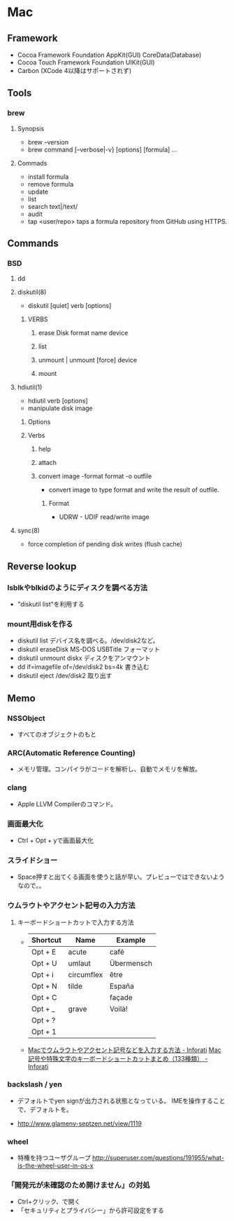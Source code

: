 * Mac
** Framework
- Cocoa Framework
  Foundation
  AppKit(GUI)
  CoreData(Database)
- Cocoa Touch Framework
  Foundation
  UIKit(GUI)
- Carbon
  (XCode 4以降はサポートされず)

** Tools
*** brew
**** Synopsis
- brew --version
- brew command [--verbose|-v} [options] [formula] ...
**** Commads
- install formula
- remove formula
- update
- list
- search text|/text/
- audit
- tap <user/repo>
  taps a formula repository from GitHub using HTTPS.
** Commands
*** BSD
**** dd
**** diskutil(8)
- diskutil [quiet] verb [options]
***** VERBS
****** erase Disk format name device
****** list
****** unmount | unmount [force] device
****** mount
**** hdiutil(1)
- hdiutil verb [options]
- manipulate disk image
***** Options
***** Verbs
****** help
****** attach
****** convert image -format format -o outfile
- convert image to type format and write the result of outfile.
******* Format
- UDRW - UDIF read/write image
**** sync(8)
- force completion of pending disk writes (flush cache)
** Reverse lookup
*** lsblkやblkidのようにディスクを調べる方法
- "diskutil list"を利用する
*** mount用diskを作る
- diskutil list
  デバイス名を調べる。/dev/disk2など。
- diskutil eraseDisk MS-DOS USBTitle
  フォーマット
- diskutil unmount diskx
  ディスクをアンマウント
- dd if=imagefile of=/dev/disk2 bs=4k
  書き込む
- diskutil eject /dev/disk2
  取り出す
** Memo
*** NSSObject
- 
  すべてのオブジェクトのもと

*** ARC(Automatic Reference Counting)
- 
  メモリ管理。コンパイラがコードを解析し、自動でメモリを解放。

*** clang
- 
  Apple LLVM Compilerのコマンド。

*** 画面最大化
- 
  Ctrl + Opt + yで画面最大化

*** スライドショー
- 
  Space押すと出てくる画面を使うと話が早い。プレビューではできないようなので。。

*** ウムラウトやアクセント記号の入力方法
**** キーボードショートカットで入力する方法
- 
  |----------+------------+------------|
  | Shortcut | Name       | Example    |
  |----------+------------+------------|
  | Opt + E  | acute      | café       |
  | Opt + U  | umlaut     | Übermensch |
  | Opt + i  | circumflex | être       |
  | Opt + N  | tilde      | España     |
  | Opt + C  |            | façade     |
  | Opt + _  | grave      | Voilà!     |
  | Opt + ?  |            |            |
  | Opt + 1  |            |            |

- 
  [[http://inforati.jp/apple/mac-tips-techniques/system-hints/how-to-enter-umlaut-diacritic-cedilla-with-macos.html][Macでウムラウトやアクセント記号などを入力する方法 - Inforati]]
  [[http://inforati.jp/apple/mac-tips-techniques/system-hints/how-to-use-special-characters-and-symbols-keyboard-shortcut-with-macos.html][Mac 記号や特殊文字のキーボードショートカットまとめ（133種類） - Inforati]]

*** backslash / yen
- 
  デフォルトでyen signが出力される状態となっている。
  IMEを操作することで、デフォルトを\に変更可能。

- 
  http://www.glamenv-septzen.net/view/1119
*** wheel
- 
  特権を持つユーザグループ
  http://superuser.com/questions/191955/what-is-the-wheel-user-in-os-x
*** 「開発元が未確認のため開けません」の対処
- Ctrl+クリック、で開く
- 「セキュリティとプライバシー」から許可設定をする
